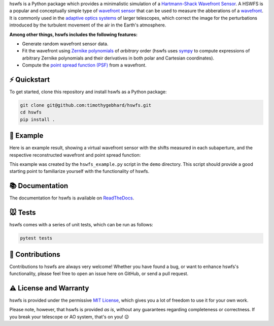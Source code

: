 .. raw:: html

  <h1 align="center">
    hswfs: A virtual Hartmann-Shack wavefront sensor
  </h1>
  <p align="center">
    <img src="https://img.shields.io/badge/python-v3.9-blue" alt="Python 3.9">
    <a href="https://github.com/timothygebhard/hswfs/actions?query=workflow%3ATests">
      <img src="https://github.com/timothygebhard/hswfs/workflows/Tests/badge.svg?branch=master">
    </a>
    <a href="https://hswfs.readthedocs.io/en/latest/?badge=latest">
        <img src='https://readthedocs.org/projects/hswfs/badge/?version=latest' alt='Documentation Status' />
    </a>
    <a href="https://github.com/timothygebhard/hswfs/blob/master/LICENSE">
        <img src="https://img.shields.io/badge/license-MIT-green" alt="License: MIT">
    </a>
  </p>

hswfs is a Python package which provides a minimalistic simulation of a `Hartmann-Shack Wavefront Sensor <https://en.wikipedia.org/wiki/Shack%E2%80%93Hartmann_wavefront_sensor>`_.
A HSWFS is a popular and conceptually simple type of `wavefront sensor <https://en.wikipedia.org/wiki/Wavefront_sensor>`_ that can be used to measure the abberations of a `wavefront <https://en.wikipedia.org/wiki/Wavefront>`_.
It is commonly used in the `adaptive optics systems <https://en.wikipedia.org/wiki/Adaptive_optics>`_ of larger telescopes, which correct the image for the perturbations introduced by the turbulent movement of the air in the Earth's atmosphere.


**Among other things, hswfs includes the following features:**

- Generate random wavefront sensor data.
- Fit the wavefront using `Zernike polynomials <https://en.wikipedia.org/wiki/Zernike_polynomials>`_ of *arbitrary* order (hswfs uses `sympy <https://sympy.org/>`_ to compute expressions of arbitrary Zernike polynomials and their derivatives in both polar and Cartesian coordinates).
- Compute the `point spread function (PSF) <https://en.wikipedia.org/wiki/Point_spread_function>`_ from a wavefront.


⚡ Quickstart
-------------

To get started, clone this repository and install hswfs as a Python package:

.. code-block:: bash

   git clone git@github.com:timothygebhard/hswfs.git
   cd hswfs
   pip install .


🔭 Example
----------

Here is an example result, showing a virtual wavefront sensor with the shifts measured in each subaperture, and the respective reconstructed wavefront and point spread function:

.. raw:: html

  <p align="center">
    <img src="./demo/example_result.png" alt="Example Results" width="600">
  </p>

This example was created by the ``hswfs_example.py`` script in the ``demo`` directory.
This script should provide a good starting point to familiarize yourself with the functionality of hswfs.


📚 Documentation
----------------

The documentation for hswfs is available on `ReadTheDocs <https://hswfs.readthedocs.io/en/latest/>`_.


🐭 Tests
--------

hswfs comes with a series of unit tests, which can be run as follows:

.. code-block:: bash

   pytest tests


🎉 Contributions
----------------

Contributions to hswfs are always very welcome!
Whether you have found a bug, or want to enhance hswfs's functionality, please feel free to open an issue here on GitHub, or send a pull request.


⚠️ License and Warranty
-----------------------

hswfs is provided under the permissive `MIT License <https://github.com/timothygebhard/hswfs/blob/master/LICENSE>`_, which gives you a lot of freedom to use it for your own work.

Please note, however, that hswfs is provided *as is*, without any guarantees regarding completeness or correctness.
If you break your telescope or AO system, that's on you! 😉
